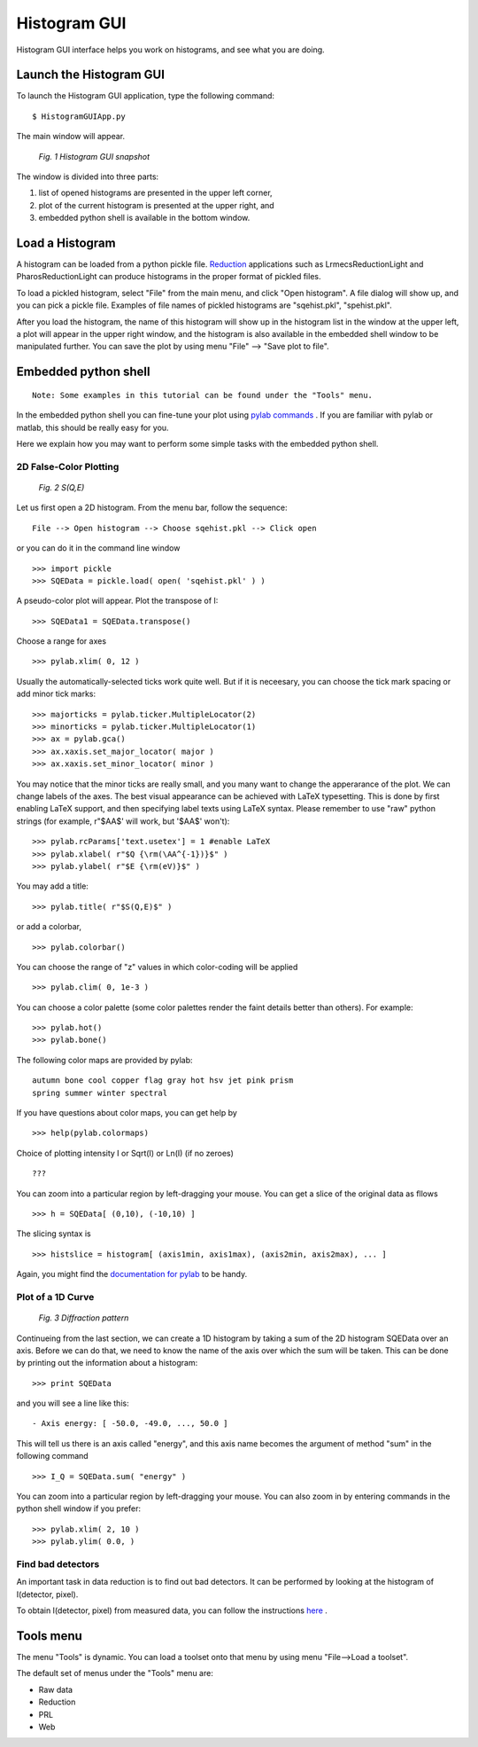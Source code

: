 .. _gui:


Histogram GUI
=============

Histogram GUI interface helps you work on histograms, and see what you are doing.

Launch the Histogram GUI
^^^^^^^^^^^^^^^^^^^^^^^^

To launch the Histogram GUI application, type the following command:

::

  $ HistogramGUIApp.py

The main window will appear.

.. figure:: images/guiapp.png
   :width: 700px

   *Fig. 1 Histogram GUI snapshot*


The window is divided into three parts:

1. list of opened histograms are presented in the upper left corner,
2. plot of the current histogram is presented at the upper right, and
3. embedded python shell is available in the bottom window.

Load a Histogram
^^^^^^^^^^^^^^^^

A histogram can be loaded from a python pickle file.
`Reduction <http://docs.danse.us/histogram/reduction/Software-UserGuide/html/index.html>`_
applications such as LrmecsReductionLight and PharosReductionLight can produce histograms in the
proper format of pickled files.

To load a pickled histogram, select "File" from the main menu, and click "Open
histogram". A file dialog will show up, and you can pick a pickle file. Examples
of file names of pickled histograms are "sqehist.pkl", "spehist.pkl".

After you load the histogram, the name of this histogram will show up in the
histogram list in the window at the upper left, a plot will appear in the upper
right window, and the histogram is also available in the embedded shell window to
be manipulated further. You can save the plot by using menu "File" --> "Save plot
to file".

Embedded python shell
^^^^^^^^^^^^^^^^^^^^^

::

    Note: Some examples in this tutorial can be found under the "Tools" menu.
    
In the embedded python shell you can fine-tune your plot using 
`pylab commands <http://matplotlib.sourceforge.net/matplotlib.pylab.html>`_ .
If you are familiar with pylab or matlab, this should be really easy for you.

Here we explain how you may want to perform some simple tasks with the embedded
python shell.

2D False-Color Plotting
-----------------------


.. figure:: images/sqe.png
   :width: 700px

   *Fig. 2 S(Q,E)*

Let us first open a 2D histogram. From the menu bar, follow the sequence:

::

  File --> Open histogram --> Choose sqehist.pkl --> Click open

or you can do it in the command line window

::

  >>> import pickle
  >>> SQEData = pickle.load( open( 'sqehist.pkl' ) )

A pseudo-color plot will appear. Plot the transpose of I:

::

  >>> SQEData1 = SQEData.transpose()

Choose a range for axes

::

  >>> pylab.xlim( 0, 12 )

Usually the automatically-selected ticks work quite well. But if it is neceesary,
you can choose the tick mark spacing or add minor tick marks:

::

  >>> majorticks = pylab.ticker.MultipleLocator(2)
  >>> minorticks = pylab.ticker.MultipleLocator(1)
  >>> ax = pylab.gca()
  >>> ax.xaxis.set_major_locator( major )
  >>> ax.xaxis.set_minor_locator( minor )

You may notice that the minor ticks are really small, and you many want to change
the apperarance of the plot. We can change labels of the axes. The best visual
appearance can be achieved with LaTeX typesetting. This is done by first enabling
LaTeX support, and then specifying label texts using LaTeX syntax. Please remember
to use "raw" python strings (for example, r"$\AA$' will work, but '$\AA$' won't):

::

  >>> pylab.rcParams['text.usetex'] = 1 #enable LaTeX
  >>> pylab.xlabel( r"$Q {\rm(\AA^{-1})}$" )
  >>> pylab.ylabel( r"$E {\rm(eV)}$" )

You may add a title:

::

  >>> pylab.title( r"$S(Q,E)$" )

or add a colorbar,

::

  >>> pylab.colorbar()

You can choose the range of "z" values in which color-coding will be applied

::

  >>> pylab.clim( 0, 1e-3 )

You can choose a color palette (some color palettes render the faint details better than others). For example:

::

  >>> pylab.hot()
  >>> pylab.bone()

The following color maps are provided by pylab:

::

  autumn bone cool copper flag gray hot hsv jet pink prism
  spring summer winter spectral

If you have questions about color maps, you can get help by

::

  >>> help(pylab.colormaps)

Choice of plotting intensity I or Sqrt(I) or Ln(I) (if no zeroes)

::

  ???

You can zoom into a particular region by left-dragging your mouse. You can get a slice of the original data as fllows

::

  >>> h = SQEData[ (0,10), (-10,10) ]

The slicing syntax is

::

  >>> histslice = histogram[ (axis1min, axis1max), (axis2min, axis2max), ... ]

Again, you might find the
`documentation for pylab <http://matplotlib.sourceforge.net/matplotlib.pylab.html>`_
to be handy.


Plot of a 1D Curve
------------------

.. figure:: images/diffraction-pattern.png
   :width: 700px

   *Fig. 3 Diffraction pattern*


Continueing from the last section, we can create a 1D histogram by taking a sum
of the 2D histogram SQEData over an axis. Before we can do that, we need to know
the name of the axis over which the sum will be taken. This can be done by printing
out the information about a histogram:

::

  >>> print SQEData

and you will see a line like this:

::

  - Axis energy: [ -50.0, -49.0, ..., 50.0 ]

This will tell us there is an axis called "energy", and this axis name becomes
the argument of method "sum" in the following command

::

  >>> I_Q = SQEData.sum( "energy" )

You can zoom into a particular region by left-dragging your mouse. You can also
zoom in by entering commands in the python shell window if you prefer:

::

  >>> pylab.xlim( 2, 10 )
  >>> pylab.ylim( 0.0, )
  
Find bad detectors
------------------


An important task in data reduction is to find out bad detectors. It can be
performed by looking at the histogram of I(detector, pixel).

To obtain I(detector, pixel) from measured data, you can follow the instructions 
`here <http://docs.danse.us/histogram/measurement/UserGuide/html/index.html>`_ .


Tools menu
^^^^^^^^^^

The menu "Tools" is dynamic. You can load a toolset onto that menu by using menu "File-->Load a toolset".

The default set of menus under the "Tools" menu are:

* Raw data
* Reduction
* PRL
* Web